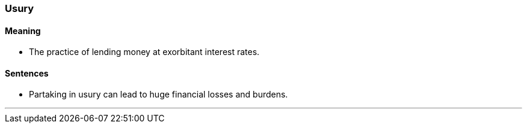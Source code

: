 === Usury

==== Meaning

* The practice of lending money at exorbitant interest rates.

==== Sentences

* Partaking in [.underline]#usury# can lead to huge financial losses and burdens.

'''
